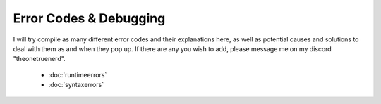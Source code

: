 Error Codes & Debugging
===========================

I will try compile as many different error codes and their explanations here, as well as potential causes and solutions to deal with them as and when they pop up. If there are any you wish to add, please message me on my discord "theonetruenerd".

  - :doc:`runtimeerrors`
  - :doc:`syntaxerrors`
